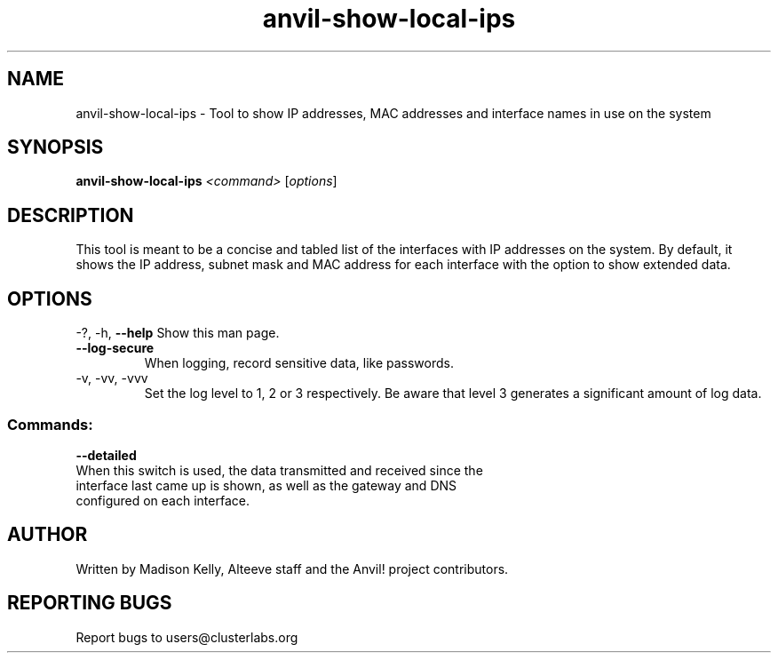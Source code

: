 .\" Manpage for the Anvil! cluster update tool.
.\" Contact mkelly@alteeve.com to report issues, concerns or suggestions.
.TH anvil-show-local-ips "8" "July 14 2023" "Anvil! Intelligent Availability™ Platform"
.SH NAME
anvil-show-local-ips \- Tool to show IP addresses, MAC addresses and interface names in use on the system
.SH SYNOPSIS
.B anvil-show-local-ips 
\fI\,<command> \/\fR[\fI\,options\/\fR]
.SH DESCRIPTION
This tool is meant to be a concise and tabled list of the interfaces with IP addresses on the system. By default, it shows the IP address, subnet mask and MAC address for each interface with the option to show extended data.
.IP
.SH OPTIONS
\-?, \-h, \fB\-\-help\fR
Show this man page.
.TP
\fB\-\-log\-secure\fR
When logging, record sensitive data, like passwords.
.TP
\-v, \-vv, \-vvv
Set the log level to 1, 2 or 3 respectively. Be aware that level 3 generates a significant amount of log data.
.IP
.SS "Commands:"
\fB\-\-detailed\fR
.TP
When this switch is used, the data transmitted and received since the interface last came up is shown, as well as the gateway and DNS configured on each interface.
.IP
.SH AUTHOR
Written by Madison Kelly, Alteeve staff and the Anvil! project contributors.
.SH "REPORTING BUGS"
Report bugs to users@clusterlabs.org
